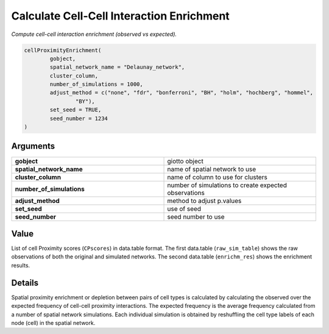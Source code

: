 .. _cellProximityEnrichment: 

##############################################################
Calculate Cell-Cell Interaction Enrichment
##############################################################

.. describe:: cellProximityEnrichment()

*Compute cell-cell interaction enrichment (observed vs expected).*

.. code-block::

	cellProximityEnrichment(
  		gobject,
  		spatial_network_name = "Delaunay_network",
  		cluster_column,
 		number_of_simulations = 1000,
  		adjust_method = c("none", "fdr", "bonferroni", "BH", "holm", "hochberg", "hommel",
    			"BY"),
  		set_seed = TRUE,
  		seed_number = 1234
	)


**********************
Arguments
**********************

.. list-table::
	:widths: 100 100 
	:header-rows: 0 


	* - **gobject**	
	  - giotto object
	* - **spatial_network_name**	
	  - name of spatial network to use
	* - **cluster_column**	
	  - name of column to use for clusters
	* - **number_of_simulations**	
	  - number of simulations to create expected observations
	* - **adjust_method**	
	  - method to adjust p.values
	* - **set_seed**	
	  - use of seed
	* - **seed_number**	
	  - seed number to use


******************
Value 
******************
List of cell Proximity scores (``CPscores``) in data.table format. The first data.table (``raw_sim_table``) shows the raw observations of both the original and simulated networks. The second data.table (``enrichm_res``) shows the enrichment results.

*****************
Details 
*****************
Spatial proximity enrichment or depletion between pairs of cell types is calculated by calculating the observed over the expected frequency of cell-cell proximity interactions. The expected frequency is the average frequency calculated from a number of spatial network simulations. Each individual simulation is obtained by reshuffling the cell type labels of each node (cell) in the spatial network.


